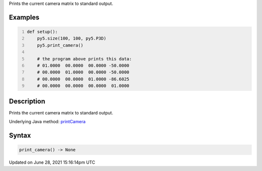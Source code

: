 .. title: print_camera()
.. slug: print_camera
.. date: 2021-06-28 15:16:14 UTC+00:00
.. tags:
.. category:
.. link:
.. description: py5 print_camera() documentation
.. type: text

Prints the current camera matrix to standard output.

Examples
========

.. raw:: html

    <div class="example-table">

.. raw:: html

    <div class="example-row"><div class="example-cell-image">

.. raw:: html

    </div><div class="example-cell-code">

.. code:: python
    :number-lines:

    def setup():
        py5.size(100, 100, py5.P3D)
        py5.print_camera()

        # the program above prints this data:
        # 01.0000  00.0000  00.0000 -50.0000
        # 00.0000  01.0000  00.0000 -50.0000
        # 00.0000  00.0000  01.0000 -86.6025
        # 00.0000  00.0000  00.0000  01.0000

.. raw:: html

    </div></div>

.. raw:: html

    </div>

Description
===========

Prints the current camera matrix to standard output.

Underlying Java method: `printCamera <https://processing.org/reference/printCamera_.html>`_

Syntax
======

.. code:: python

    print_camera() -> None

Updated on June 28, 2021 15:16:14pm UTC

